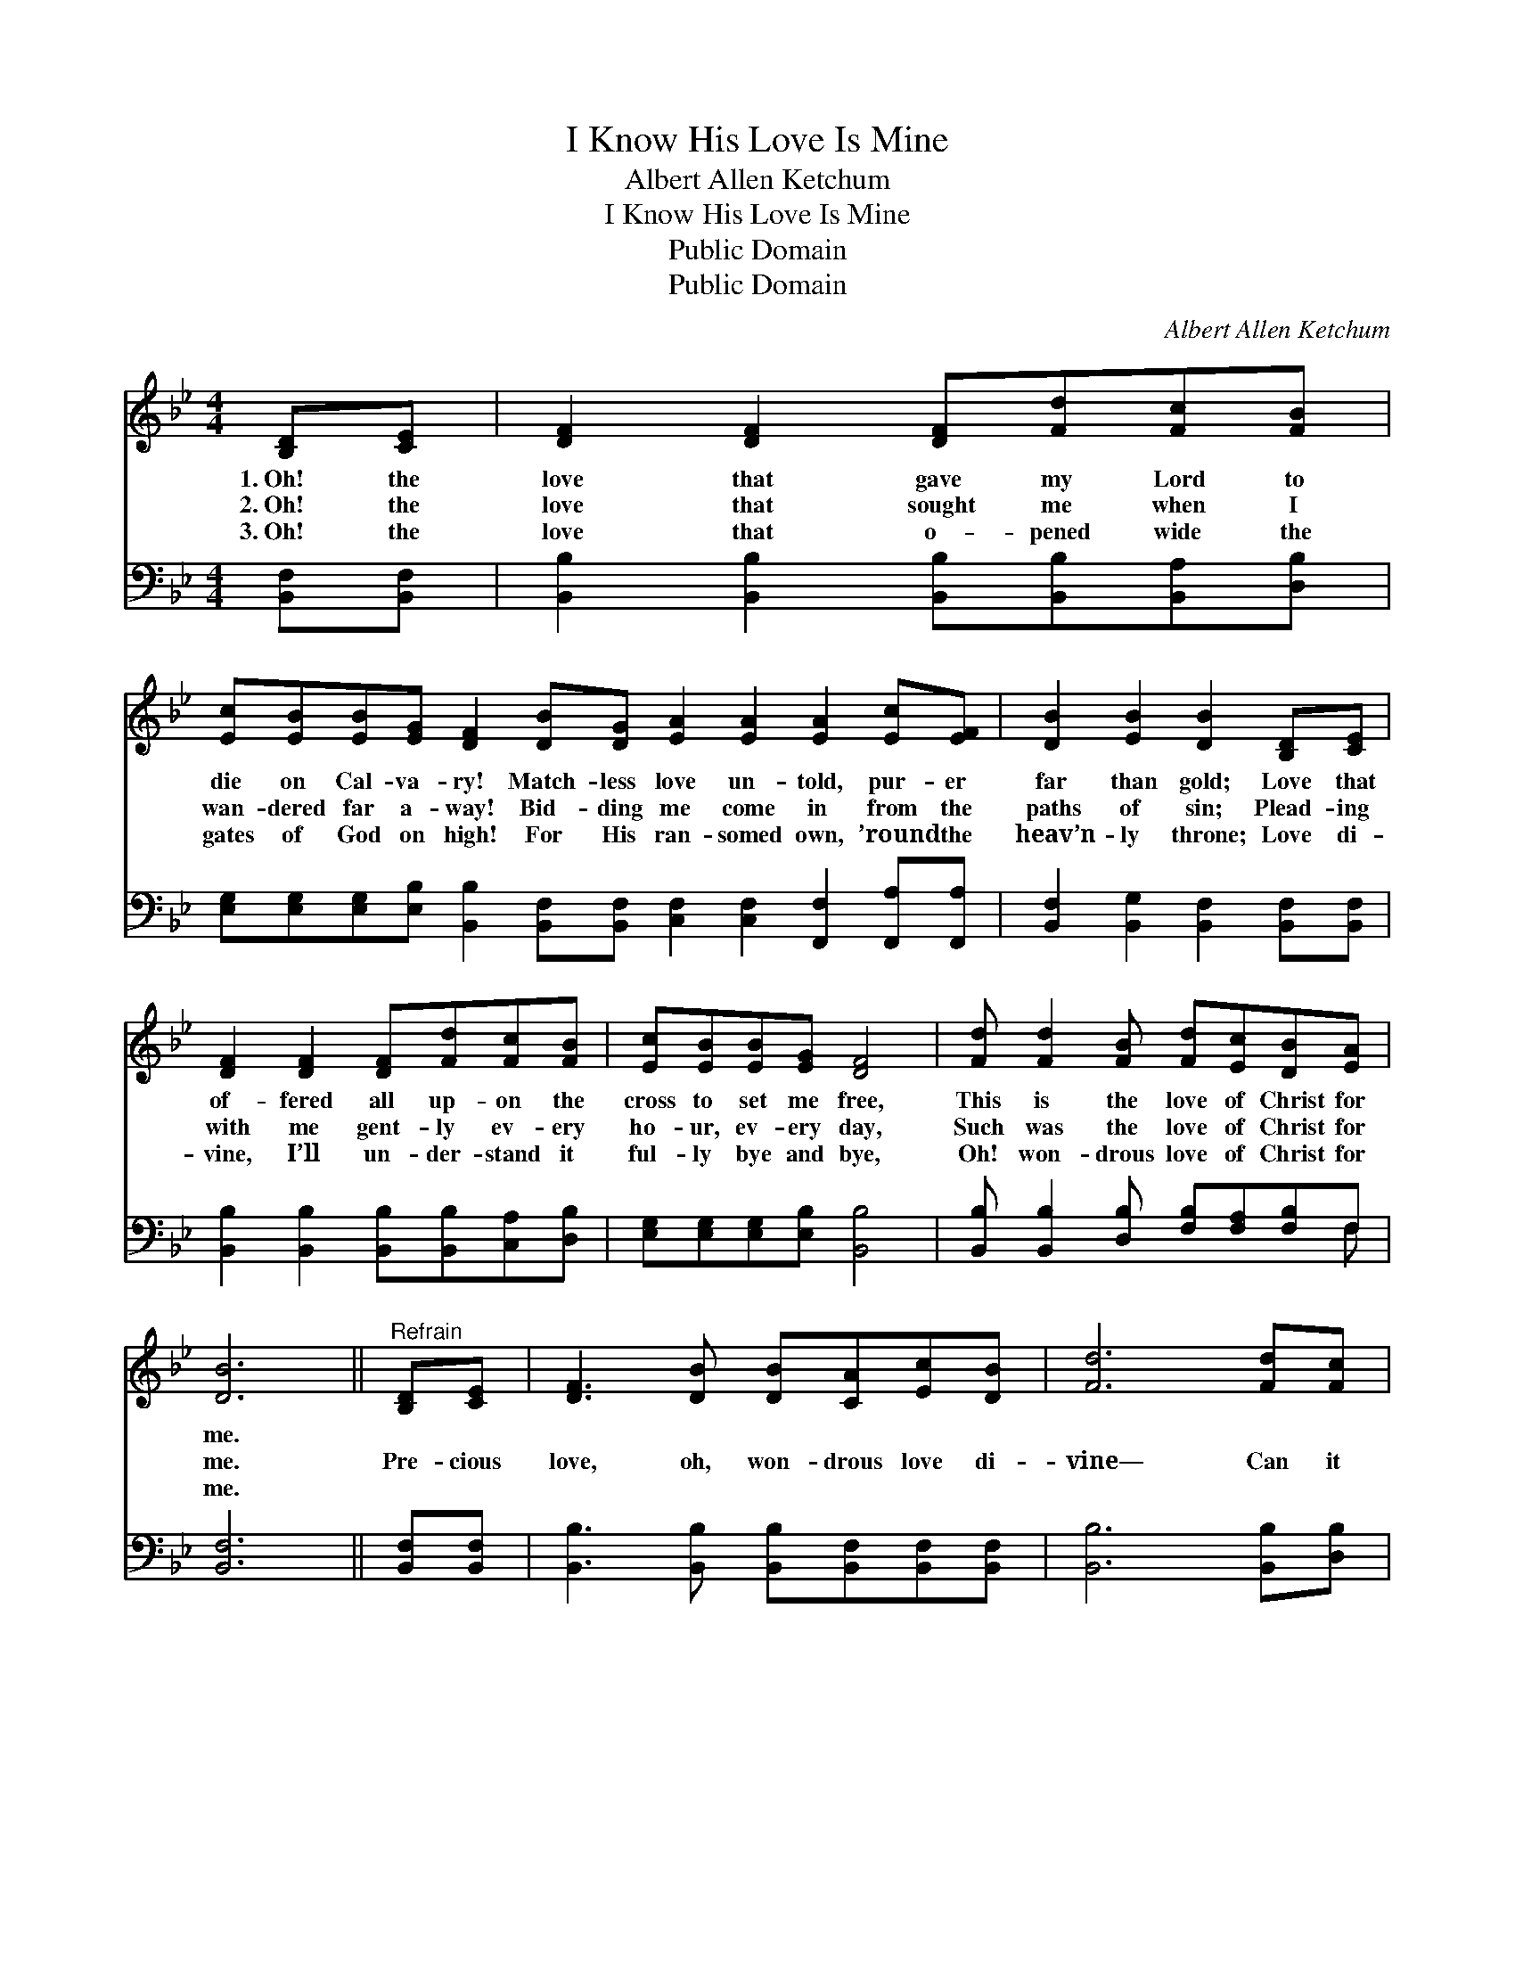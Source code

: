 X:1
T:I Know His Love Is Mine
T:Albert Allen Ketchum
T:I Know His Love Is Mine
T:Public Domain
T:Public Domain
C:Albert Allen Ketchum
Z:Public Domain
%%score 1 ( 2 3 )
L:1/8
M:4/4
K:Bb
V:1 treble 
V:2 bass 
V:3 bass 
V:1
 [B,D][CE] | [DF]2 [DF]2 [DF][Fd][Fc][FB] | %2
w: 1.~Oh! the|love that gave my Lord to|
w: 2.~Oh! the|love that sought me when I|
w: 3.~Oh! the|love that o- pened wide the|
 [Ec][EB][EB][EG] [DF]2 [DB][DG] [EA]2 [EA]2 [EA]2 [Ec][EF] | [DB]2 [EB]2 [DB]2 [B,D][CE] | %4
w: die on Cal- va- ry! Match- less love un- told, pur- er|far than gold; Love that|
w: wan- dered far a- way! Bid- ding me come in from the|paths of sin; Plead- ing|
w: gates of God on high! For His ran- somed own, ’round the|heav’n- ly throne; Love di-|
 [DF]2 [DF]2 [DF][Fd][Fc][FB] | [Ec][EB][EB][EG] [DF]4 | [Fd] [Fd]2 [FB] [Fd][Ec][DB][EA] | %7
w: of- fered all up- on the|cross to set me free,|This is the love of Christ for|
w: with me gent- ly ev- ery|ho- ur, ev- ery day,|Such was the love of Christ for|
w: vine, I’ll un- der- stand it|ful- ly bye and bye,|Oh! won- drous love of Christ for|
 [DB]6 ||"^Refrain" [B,D][CE] | [DF]3 [DB] [DB][CA][Ec][DB] | [Fd]6 [Fd][Fc] | %11
w: me.||||
w: me.|Pre- cious|love, oh, won- drous love di-|vine— Can it|
w: me.||||
 [GB]3 [^FA] [Ac][GB][=FA][EG] | [DF]6 [B,D][CE] | [DF]2 [DF]2 [DF][Fd][Fc][FB] | %14
w: |||
w: be this match- less love is|mine? Yes! its|pow- er thrills me, and its|
w: |||
 [EG]2 [FG]2 [EG][Ge][GB][_Gc] | [Fd]6 [Ge]2 | [Fd]2 [Ec]2 [DB]2 [EA]2 | [DB]6 |] %18
w: ||||
w: glo- ry fills me; Praise His|name, I|know His love is|mine.|
w: ||||
V:2
 [B,,F,][B,,F,] | [B,,B,]2 [B,,B,]2 [B,,B,][B,,B,][B,,A,][D,B,] | %2
 [E,G,][E,G,][E,G,][E,B,] [B,,B,]2 [B,,F,][B,,F,] [C,F,]2 [C,F,]2 [F,,F,]2 [F,,A,][F,,A,] | %3
 [B,,F,]2 [B,,G,]2 [B,,F,]2 [B,,F,][B,,F,] | [B,,B,]2 [B,,B,]2 [B,,B,][B,,B,][C,A,][D,B,] | %5
 [E,G,][E,G,][E,G,][E,B,] [B,,B,]4 | [B,,B,] [B,,B,]2 [D,B,] [F,B,][F,A,][F,B,]F, | [B,,F,]6 || %8
 [B,,F,][B,,F,] | [B,,B,]3 [B,,B,] [B,,B,][B,,F,][B,,F,][B,,F,] | [B,,B,]6 [B,,B,][D,B,] | %11
 [E,B,]3 [E,B,] [E,E][E,E][E,E][E,B,] | [B,,B,]6 [B,,F,][B,,F,] | %13
 [B,,B,]2 [B,,B,]2 [B,,B,][B,,B,][C,A,][D,B,] | [E,B,]2 [D,=B,]2 [C,C][C,C][E,_B,][=E,B,] | %15
 [F,B,]6 [F,B,]2 | [F,B,]2 [F,A,]2 F,2 [F,,F,]2 | [B,,F,]6 |] %18
V:3
 x2 | x8 | x16 | x8 | x8 | x8 | x7 F, | x6 || x2 | x8 | x8 | x8 | x8 | x8 | x8 | x8 | x4 F,2 x2 | %17
 x6 |] %18

